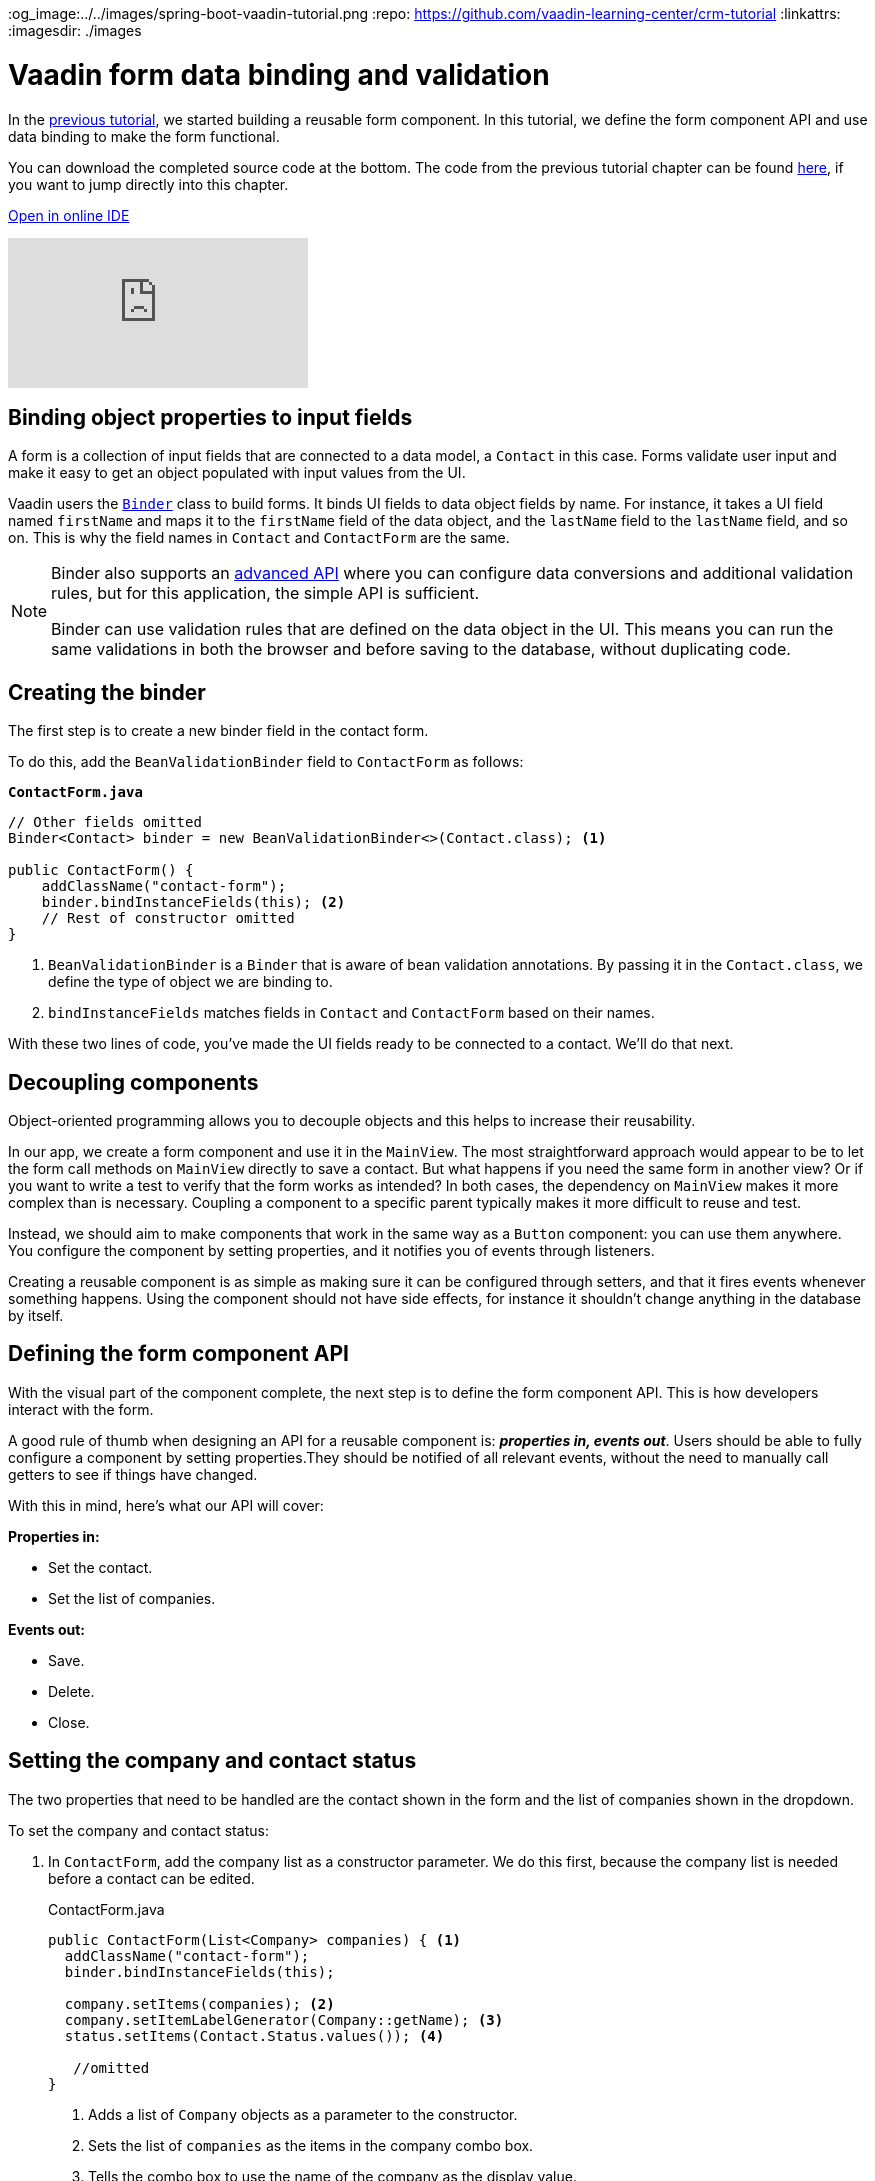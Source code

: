 :title: Vaadin form data binding and validation
:tags: Java, Spring 
:author: Vaadin
:description: Learn how to bind form fields to a model object and perform validations. Create an API for populating the form and notifying users of updates.
:og_image:../../images/spring-boot-vaadin-tutorial.png
:repo: https://github.com/vaadin-learning-center/crm-tutorial
:linkattrs: 
ifndef::print[:imagesdir: ./images]

= Vaadin form data binding and validation

In the https://vaadin.com/learn/tutorials/java-web-app/customizing-UI-components[previous tutorial], we started building a reusable form component. In this tutorial, we define the form component API and use data binding to make the form functional.

You can download the completed source code at the bottom. The code from the previous tutorial chapter can be found https://github.com/vaadin-learning-center/crm-tutorial/tree/06-creating-components[here], if you want to jump directly into this chapter.

ifndef::print[]
https://gitpod.io/#https://github.com/vaadin-learning-center/crm-tutorial/tree/06-creating-components[Open in online IDE^, role="button button--bordered"]

video::k-DxZ1reIdM[youtube]
endif::[]

== Binding object properties to input fields

A form is a collection of input fields that are connected to a data model, a `Contact` in this case. Forms validate user input and make it easy to get an object populated with input values from the UI. 

Vaadin users the https://vaadin.com/docs/flow/binding-data/tutorial-flow-components-binder.html[`Binder`] class to build forms. It binds UI fields to data object fields by name. For instance, it takes a UI field named `firstName` and maps it to the `firstName` field of the data object, and the `lastName` field to the `lastName` field, and so on. This is why the field names in `Contact` and `ContactForm` are the same. 

[NOTE]
====
Binder also supports an https://vaadin.com/docs/v14/flow/binding-data/tutorial-flow-components-binder-validation.html[advanced API] where you can configure data conversions and additional validation rules, but for this application, the simple API is sufficient. 

Binder can use validation rules that are defined on the data object in the UI. This means you can run the same validations in both the browser and before saving to the database, without duplicating code. 
====

== Creating the binder

The first step is to create a new binder field in the contact form. 

To do this, add the  `BeanValidationBinder` field to `ContactForm` as follows:

.`*ContactForm.java*`
[source,java]
----
// Other fields omitted
Binder<Contact> binder = new BeanValidationBinder<>(Contact.class); <1>

public ContactForm() {
    addClassName("contact-form");
    binder.bindInstanceFields(this); <2>
    // Rest of constructor omitted
}
----
<1> `BeanValidationBinder` is a `Binder` that is aware of bean validation annotations. By passing it in the `Contact.class`, we define the type of object we are binding to.
<2> `bindInstanceFields` matches fields in `Contact` and `ContactForm` based on their names.

With these two lines of code, you've made the UI fields ready to be connected to a contact. We'll do that next.

== Decoupling components

Object-oriented programming allows you to decouple objects and this helps to increase their reusability. 

In our app, we create a form component and use it in the `MainView`. The most straightforward approach would appear to be to let the form call methods on `MainView` directly to save a contact. But what happens if you need the same form in another view? Or if you want to write a test to verify that the form works as intended? In both cases, the dependency on `MainView` makes it more complex than is necessary. Coupling a component to a specific parent typically makes it more difficult to reuse and test. 

Instead, we should aim to make components that work in the same way as a `Button` component: you can use them anywhere. You configure the component by setting properties, and it notifies you of events through listeners. 

Creating a reusable component is as simple as making sure it can be configured through setters, and that it fires events whenever something happens. Using the component should not have side effects, for instance it shouldn't change anything in the database by itself.

== Defining the form component API

With the visual part of the component complete, the next step is to define the form component API. This is how developers interact with the form.

A good rule of thumb when designing an API for a reusable component is: *_properties in, events out_*. Users should be able to fully configure a component by setting properties.They should be notified of all relevant events, without the need to manually call getters to see if things have changed. 

With this in mind, here's what our API will cover:

*Properties in:*

* Set the contact. 
* Set the list of companies.

*Events out:*

* Save.
* Delete.
* Close.

== Setting the company and contact status

The two properties that need to be handled are the contact shown in the form and the list of companies shown in the dropdown. 

To set the company and contact status:

. In `ContactForm`, add the company list as a constructor parameter. We do this first, because the company list is needed before a contact can be edited.
+
.ContactForm.java
[source,java]
----
public ContactForm(List<Company> companies) { <1>
  addClassName("contact-form");
  binder.bindInstanceFields(this);

  company.setItems(companies); <2>
  company.setItemLabelGenerator(Company::getName); <3>
  status.setItems(Contact.Status.values()); <4>
 
   //omitted
}
----
<1> Adds a list of `Company` objects as a parameter to the constructor.
<2> Sets the list of `companies` as the items in the company combo box.
<3> Tells the combo box to use the name of the company as the display value.
<4> Populates the status dropdown with the values from the `Contact.Status` enum.
+
WARNING: You will get a compilation error if you build the application at this point. This is because you have not yet passed a list of companies in `MainView`. 

. In `MainView`, update the constructor to take `CompanyService` as a parameter, and then use this service to pass a list of all companies.
+
.`*MainView.java*`
[source,java]
----
public MainView(ContactService contactService,
                CompanyService companyService) { <1>
    this.contactService = contactService;
    addClassName("list-view");
    setSizeFull();

    configureGrid();
    configureFilter();

    form = new ContactForm(companyService.findAll()); <2>

    add(filterText, grid, form);
    updateList();
}
----
<1> Auto wires (injects) `CompanyService` as a constructor parameter.
<2> Finds all companies and passes them to `ContactForm`.

== Updating the contact

Next, we need to create a setter for the `contact` because it can change over time as a user browses through the contacts. 

To do this, add the following in the `ContactForm` class: 

.`*ContactForm.java*`
[source,java]
----
public void setContact(Contact contact) {
  binder.setBean(contact); <1>
}
----
<1> Calls `binder.setBean` to bind the values from the contact to the UI fields

== Setting up events

Vaadin comes with an event-handling system for components. We’ve already used it to listen to value-change events from the https://vaadin.com/learn/tutorials/java-web-app/filtering-the-grid#_adding_a_text_field_for_filtering[filter text field]. We want the form component to have a similar way of informing parents of events. 

To do this, add the following at the end of the `ContactForm` class:

.`*ContactForm.java*`
[source,java]
----
// Events
public static abstract class ContactFormEvent extends ComponentEvent<ContactForm> {
  private Contact contact;

  protected ContactFormEvent(ContactForm source, Contact contact) { <1>
    super(source, false);
    this.contact = contact;
  }

  public Contact getContact() {
    return contact;
  }
}

public static class SaveEvent extends ContactFormEvent {
  SaveEvent(ContactForm source, Contact contact) {
    super(source, contact);
  }
}

public static class DeleteEvent extends ContactFormEvent {
  DeleteEvent(ContactForm source, Contact contact) {
    super(source, contact);
  }

}

public static class CloseEvent extends ContactFormEvent {
  CloseEvent(ContactForm source) {
    super(source, null);
  }
}

public <T extends ComponentEvent<?>> Registration addListener(Class<T> eventType,
    ComponentEventListener<T> listener) { <2>
  return getEventBus().addListener(eventType, listener);
}
----
<1> `ContactFormEvent` is a common superclass for all the events. It contains the `contact` that was edited or deleted. 
<2> The `addListener` method uses Vaadin's event bus to register the custom event types. Select the `com.vaadin` import for `Registration` if IntelliJ asks.

== Saving, deleting, and closing the form

With the event types defined, we can now inform anyone using `ContactForm` of relevant events.

To add `save`, `delete` and `close` event listeners, add the following to the `ContactForm` class:

.`*ContactForm.java*`
[source,java]
----
private Component createButtonsLayout() {
  // omitted

  save.addClickListener(event -> validateAndSave()); <1> 
  delete.addClickListener(event -> fireEvent(new DeleteEvent(this, binder.getBean()))); <2>
  close.addClickListener(event -> fireEvent(new CloseEvent(this))); <3>


  binder.addStatusChangeListener(e -> save.setEnabled(binder.isValid())); <4>
  return new HorizontalLayout(save, delete, close);
}

private void validateAndSave() {
  if (binder.isValid()) { <5>
    fireEvent(new SaveEvent(this, binder.getBean()));
  }
}
----
<1> The save button calls the `validateAndSave` method
<2> The delete  button fires a delete event and passes the currently-edited contact.
<3> The cancel button fires a close event.
<4> Validates the form every time it changes. If it is invalid, it disables the save button to avoid invalid submissions.
<5> Only fires a save event if the form is valid.

In the next tutorial, we'll connect the form to the main view so that the selected contact in the form can be edited.

You can find the completed source code for this tutorial on https://github.com/vaadin-learning-center/crm-tutorial/tree/07-data-binding[GitHub].